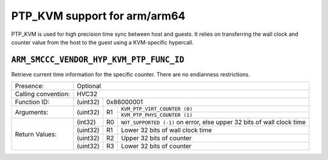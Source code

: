 .. SPDX-License-Identifier: GPL-2.0

PTP_KVM support for arm/arm64
=============================

PTP_KVM is used for high precision time sync between host and guests.
It relies on transferring the wall clock and counter value from the
host to the guest using a KVM-specific hypercall.

``ARM_SMCCC_VENDOR_HYP_KVM_PTP_FUNC_ID``
----------------------------------------

Retrieve current time information for the specific counter. There are no
endianness restrictions.

+---------------------+-------------------------------------------------------+
| Presence:           | Optional                                              |
+---------------------+-------------------------------------------------------+
| Calling convention: | HVC32                                                 |
+---------------------+----------+--------------------------------------------+
| Function ID:        | (uint32) | 0x86000001                                 |
+---------------------+----------+----+---------------------------------------+
| Arguments:          | (uint32) | R1 | ``KVM_PTP_VIRT_COUNTER (0)``          |
|                     |          |    +---------------------------------------+
|                     |          |    | ``KVM_PTP_PHYS_COUNTER (1)``          |
+---------------------+----------+----+---------------------------------------+
| Return Values:      | (int32)  | R0 | ``NOT_SUPPORTED (-1)`` on error, else |
|                     |          |    | upper 32 bits of wall clock time      |
|                     +----------+----+---------------------------------------+
|                     | (uint32) | R1 | Lower 32 bits of wall clock time      |
|                     +----------+----+---------------------------------------+
|                     | (uint32) | R2 | Upper 32 bits of counter              |
|                     +----------+----+---------------------------------------+
|                     | (uint32) | R3 | Lower 32 bits of counter              |
+---------------------+----------+----+---------------------------------------+
